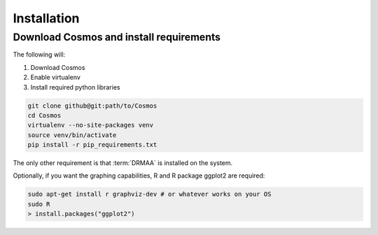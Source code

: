 Installation
============

Download Cosmos and install requirements
________________________________________

The following will:

1. Download Cosmos
2. Enable virtualenv
3. Install required python libraries

.. code-block:: bash

   git clone github@git:path/to/Cosmos
   cd Cosmos
   virtualenv --no-site-packages venv
   source venv/bin/activate
   pip install -r pip_requirements.txt
   
   
The only other requirement is that :term:`DRMAA` is installed on the system.

Optionally, if you want the graphing capabilities, R and R package ggplot2 are required:

.. code-block:: bash

   sudo apt-get install r graphviz-dev # or whatever works on your OS
   sudo R
   > install.packages("ggplot2")